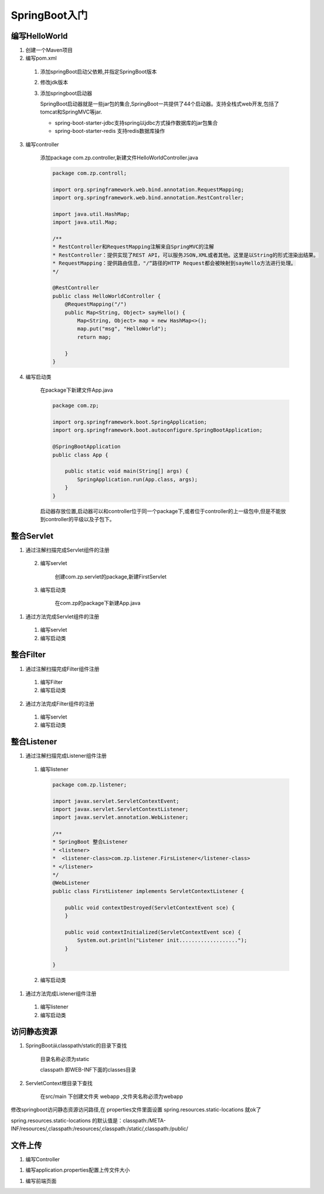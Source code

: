 ===============================
SpringBoot入门
===============================

编写HelloWorld
========================

1. 创建一个Maven项目

#. 编写pom.xml

 1. 添加springBoot启动父依赖,并指定SpringBoot版本

    .. code-block:: xml
        :linenos:

        <!--Spring Boot启动父依赖,并指定spingboot版本-->
        <parent>
                <groupId>org.springframework.boot</groupId>
                <artifactId>spring-boot-starter-parent</artifactId>
                <version>2.1.2.RELEASE</version>
                <relativePath/>
        </parent>

 #. 修改jdk版本

    .. code-block:: xml
        :linenos:

        <!--指定jdk版本-->
        <properties>
                <java.version>1.8</java.version>
        </properties>

 #. 添加springboot启动器

    .. code-block:: xml
        :linenos:

        <!--在dependenices中添加springboot的启动器-->
        <dependency>
            <groupId>org.springframework.boot</groupId>
            <artifactId>spring-boot-starter-web</artifactId>
        </dependency>

    SpringBoot启动器就是一些jar包的集合,SpringBoot一共提供了44个启动器。支持全栈式web开发,包括了tomcat和SpringMVC等jar.

    - spring-boot-starter-jdbc支持spring以jdbc方式操作数据库的jar包集合

    - spring-boot-starter-redis 支持redis数据库操作

3. 编写controller
 
    添加package com.zp.controller,新建文件HelloWorldController.java

    .. code-block:: java

        package com.zp.controll;

        import org.springframework.web.bind.annotation.RequestMapping;
        import org.springframework.web.bind.annotation.RestController;

        import java.util.HashMap;
        import java.util.Map;

        /**
        * RestController和RequestMapping注解来自SpringMVC的注解
        * RestController：提供实现了REST API，可以服务JSON,XML或者其他。这里是以String的形式渲染出结果。
        * RequestMapping：提供路由信息，"/“路径的HTTP Request都会被映射到sayHello方法进行处理。
        */

        @RestController
        public class HelloWorldController {
            @RequestMapping("/")
            public Map<String, Object> sayHello() {
                Map<String, Object> map = new HashMap<>();
                map.put("msg", "HelloWorld");
                return map;

            }
        }

#. 编写启动类

    在package下新建文件App.java

    .. code-block:: java

        package com.zp;

        import org.springframework.boot.SpringApplication;
        import org.springframework.boot.autoconfigure.SpringBootApplication;

        @SpringBootApplication
        public class App {

            public static void main(String[] args) {
                SpringApplication.run(App.class, args);
            }
        }

    启动器存放位置,启动器可以和controller位于同一个package下,或者位于controller的上一级包中,但是不能放到controller的平级以及子包下。

整合Servlet
========================

1. 通过注解扫描完成Servlet组件的注册

 2. 编写servlet

     创建com.zp.servlet的package,新建FirstServlet

    .. code-block:: java
        :linenos:

        package com.zp.servlet;

        import javax.servlet.ServletException;
        import javax.servlet.annotation.WebServlet;
        import javax.servlet.http.HttpServlet;
        import javax.servlet.http.HttpServletRequest;
        import javax.servlet.http.HttpServletResponse;
        import java.io.IOException;

        /**
        * SpringBoot整合Servlet方式一
        * <servlet>
        *     <servlet-name>FirstServlet</servlet-name>
        *     <servlet-class>com.zp.servlet.FirstServlet</servlet-class>
        * </servlet>
        * <servlet-mapping>
        *     <servlet-name>FirstServlet</servlet-name>
        *     <url-pattern>/first</url-pattern>
        * </servlet-mapping>
        */
        @WebServlet(name= "FirstServlet", urlPatterns = "/first")
        public class FirstServlet extends HttpServlet {
            @Override
            protected void doGet(HttpServletRequest req, HttpServletResponse resp) throws ServletException, IOException {
                super.doGet(req, resp);

            }

        }

 #. 编写启动类

     在com.zp的package下新建App.java 

    .. code-block:: java
        :linenos:

        package com.zp;

        import org.springframework.boot.SpringApplication;
        import org.springframework.boot.autoconfigure.SpringBootApplication;
        import org.springframework.boot.web.servlet.ServletComponentScan;

        /**
        * SpringBoot整合Servlet方式一
        */
        @SpringBootApplication
        @ServletComponentScan //在springBoot启动时回扫描 @WebServlet,并将该类实例化
        public class App {
            public static void main(String[] args) {
                SpringApplication.run(App.class, args);

            }
        }

#. 通过方法完成Servlet组件的注册

 1. 编写servlet

    .. code-block:: java
        :linenos:

        package com.zp.servlet;

        import javax.servlet.ServletException;
        import javax.servlet.http.HttpServlet;
        import javax.servlet.http.HttpServletRequest;
        import javax.servlet.http.HttpServletResponse;
        import java.io.IOException;

        public class SecondServlet extends HttpServlet {
            @Override
            protected void doGet(HttpServletRequest req, HttpServletResponse resp) throws ServletException, IOException {
                System.out.println("SecondServlet................");
                super.doGet(req, resp);
            }
        }


 #. 编写启动类

    .. code-block:: java
        :linenos:
        
        package com.zp;

        import com.zp.servlet.SecondServlet;
        import org.springframework.boot.SpringApplication;
        import org.springframework.boot.autoconfigure.SpringBootApplication;
        import org.springframework.boot.web.servlet.ServletRegistrationBean;
        import org.springframework.context.annotation.Bean;

        /**
        * SpringBoot整合Servlet方式二
        */
        @SpringBootApplication
        public class App2 {
            public static void main(String[] args) {
                SpringApplication.run(App2.class, args);

            }

            @Bean
            public ServletRegistrationBean getServletRegistrationBean() {
                ServletRegistrationBean bean = new ServletRegistrationBean(new SecondServlet());
                bean.addUrlMappings("/second");
                return bean;
            }
        }


整合Filter
==========================

1. 通过注解扫描完成Filter组件注册

 #. 编写Filter

    .. code-block:: java
        :linenos:

        package com.zp.filter;


        import javax.servlet.*;
        import javax.servlet.annotation.WebFilter;
        import java.io.IOException;

        /**
        * SpringBoot整合Filter方式一
        * <filter>
        *     <filter-name>FirstFilter</filter-name>
        *     <filter-class>com.zp.filter.FirstFilter</filter-class>
        * </filter>
        * <filter-mapping>
        *     <filter-name>FirstFilter</filter-name>
        *     <url-pattern>/first</url-pattern>
        * </filter-mapping>
        */
        //@WebFilter(filterName = "FirstFilter", urlPatterns = {"*.do", "*.jsp"})
        @WebFilter(filterName = "FirstFilter", urlPatterns = "/first")
        public class FirstFilter implements Filter {
            @Override
            public void init(FilterConfig filterConfig)
                    throws ServletException {

            }

            @Override
            public void doFilter(ServletRequest servletRequest, ServletResponse servletResponse, FilterChain filterChain)
                    throws IOException, ServletException {
                System.out.println("进入Filter.....................");
                filterChain.doFilter(servletRequest,servletResponse);
                System.out.println("离开Filter......................");
            }

            @Override
            public void destroy() {

            }
        }

 #. 编写启动类

    .. code-block:: java
        :linenos:

        package com.zp;

        import org.springframework.boot.SpringApplication;
        import org.springframework.boot.autoconfigure.SpringBootApplication;
        import org.springframework.boot.web.servlet.ServletComponentScan;

        /**
        * SpringBoot整合Filter方式一
        */
        @SpringBootApplication
        @ServletComponentScan //在springBoot启动时回扫描 @WebServlet,并将该类实例化
        public class App {
            public static void main(String[] args) {
                SpringApplication.run(App.class, args);
            }
        }

2. 通过方法完成Filter组件的注册

 #. 编写servlet

    .. code-block:: java
        :linenos:

        package com.zp.filter;

        import javax.servlet.*;
        import java.io.IOException;

        /**
        * SpringBoot整合Filter方式二
        */
        public class SecondFilter implements Filter {

            @Override
            public void init(FilterConfig filterConfig) throws ServletException {

            }

            @Override
            public void doFilter(ServletRequest servletRequest, ServletResponse servletResponse, FilterChain filterChain)
                    throws IOException, ServletException {
                System.out.println("进入SecondFilter.....................");
                filterChain.doFilter(servletRequest, servletResponse);
                System.out.println("离开SecondFilter......................");
            }

            @Override
            public void destroy() {

            }
        }




 #. 编写启动类

    .. code-block:: java
        :linenos:

        package com.zp;

        import com.zp.filter.SecondFilter;
        import com.zp.servlet.SecondServlet;
        import org.springframework.boot.SpringApplication;
        import org.springframework.boot.autoconfigure.SpringBootApplication;
        import org.springframework.boot.web.servlet.FilterRegistrationBean;
        import org.springframework.boot.web.servlet.ServletComponentScan;
        import org.springframework.boot.web.servlet.ServletRegistrationBean;
        import org.springframework.context.annotation.Bean;

        /**
        * SpringBoot整合Filter方式一
        */
        @SpringBootApplication
        public class App2 {
            public static void main(String[] args) {
                SpringApplication.run(App2.class, args);
            }

            @Bean
            public ServletRegistrationBean getServletRegistrationBean() {
                ServletRegistrationBean bean = new ServletRegistrationBean(new SecondServlet());
                bean.addUrlMappings("/second");
                return bean;
            }

            @Bean
            public FilterRegistrationBean getFilterRegistrationBean() {
                FilterRegistrationBean bean = new FilterRegistrationBean(new SecondFilter());
                bean.addUrlPatterns("/first");
                return bean;
            }
        }


整合Listener
==========================

1. 通过注解扫描完成Listener组件注册

 1. 编写listener

    .. code-block:: java

        package com.zp.listener;

        import javax.servlet.ServletContextEvent;
        import javax.servlet.ServletContextListener;
        import javax.servlet.annotation.WebListener;

        /**
        * SpringBoot 整合Listener
        * <listener>
        *  <listener-class>com.zp.listener.FirsListener</listener-class>
        * </listener>
        */
        @WebListener
        public class FirstListener implements ServletContextListener {

            public void contextDestroyed(ServletContextEvent sce) {
            }

            public void contextInitialized(ServletContextEvent sce) {
                System.out.println("Listener init...................");
            }

        }
 
 #. 编写启动类

    .. code-block:: java
        :linenos:

        package com.zp;

        import org.springframework.boot.SpringApplication;
        import org.springframework.boot.autoconfigure.SpringBootApplication;
        import org.springframework.boot.web.servlet.ServletComponentScan;

        @SpringBootApplication
        @ServletComponentScan
        public class App {
            public static void main(String[] args) {
                SpringApplication.run(App.class, args);

            }
        }




#. 通过方法完成Listener组件注册

 1. 编写listener

    .. code-block:: java
        :linenos:

        package com.zp.listener;

        import javax.servlet.ServletContextEvent;
        import javax.servlet.ServletContextListener;

        public class SecondListener implements ServletContextListener {
            public void contextDestroyed(ServletContextEvent sce) {
            }

            public void contextInitialized(ServletContextEvent sce) {
                System.out.println("Second Listener init...................");
            }
        }



 #. 编写启动类

    .. code-block:: java
        :linenos:

        package com.zp;

        import com.zp.listener.SecondListener;
        import org.springframework.boot.SpringApplication;
        import org.springframework.boot.autoconfigure.SpringBootApplication;
        import org.springframework.boot.web.servlet.ServletComponentScan;
        import org.springframework.boot.web.servlet.ServletListenerRegistrationBean;
        import org.springframework.context.annotation.Bean;

        @SpringBootApplication
        public class App2 {
            public static void main(String[] args) {
                SpringApplication.run(App2.class, args);

            }

            @Bean
            public ServletListenerRegistrationBean getServletListenerRegisterBean() {
                ServletListenerRegistrationBean<SecondListener> bean =
                        new ServletListenerRegistrationBean<SecondListener>(new SecondListener());
                return bean;
            }
        }

访问静态资源
========================

1. SpringBoot从classpath/static的目录下查找

    目录名称必须为static

    classpath 即WEB-INF下面的classes目录

#. ServletContext根目录下查找

    在src/main 下创建文件夹 webapp ,文件夹名称必须为webapp

修改springboot访问静态资源访问路径,在 properties文件里面设置  spring.resources.static-locations 就ok了

spring.resources.static-locations 的默认值是：classpath:/META-INF/resources/,classpath:/resources/,classpath:/static/,classpath:/public/

.. code-block:: xml
    :linenos:

    server.port=8081
    spring.resources.static-locations=classpath:static/images/


文件上传
========================

1. 编写Controller 

.. code-block:: java
    :linenos:

    package com.zp.controller;

    import org.springframework.web.bind.annotation.RequestMapping;
    import org.springframework.web.bind.annotation.RestController;
    import org.springframework.web.multipart.MultipartFile;

    import java.io.File;
    import java.io.IOException;
    import java.util.HashMap;
    import java.util.Map;

    @RestController// @Controller + @ResponseBody
    public class FileUploadController {
        @RequestMapping("/fileUploadController")
        public Map<String, Object> fileUpload(MultipartFile filename) throws IOException {
            System.out.println(filename.getOriginalFilename());
            filename.transferTo(new File("./" + filename.getOriginalFilename()));
            Map<String, Object> map = new HashMap<>();
            map.put("msg", "ok");
            return map;
        }

    }

#. 编写application.properties配置上传文件大小

.. code-block:: properties
    :linenos:

    # 文件上传大小为200M
    spring.servlet.multipart.max-file-size=200MB
    # 请求大小为200M
    spring.servlet.multipart.max-request-size=200MB

#. 编写前端页面

.. code-block:: html
    :linenos:

    <!DOCTYPE html>
    <html lang="en">
    <head>
        <meta charset="UTF-8">
        <title>文件上传</title>
    </head>
    <body>
    <form action="fileUploadController" method="post" enctype="multipart/form-data">
        上传文件:<input type="file" name="filename"><br>
        <input type="submit">

    </form>
    </body>
    </html>

